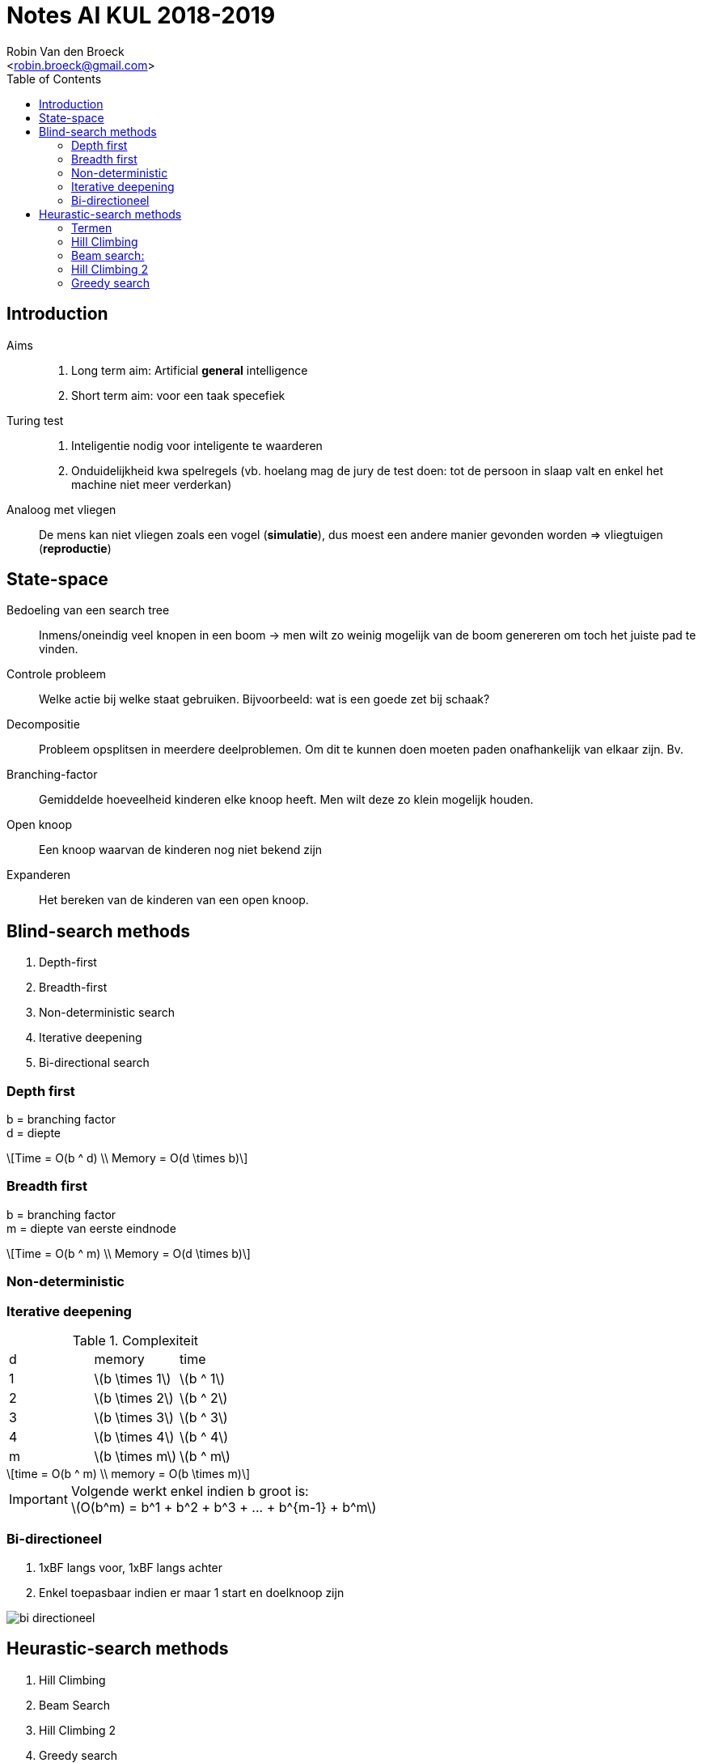 = Notes AI KUL 2018-2019
:toc:
:Author: Robin Van den Broeck
:Email: <robin.broeck@gmail.com>
:imagesdir: images/ai
:stem:

== Introduction
// TODO: defenition of general intelligence
Aims::
. Long term aim: Artificial *general* intelligence +
. Short term aim: voor een taak specefiek

Turing test::
. Inteligentie nodig voor inteligente te waarderen
. Onduidelijkheid kwa spelregels (vb. hoelang mag de jury de test doen: tot de persoon in slaap valt en enkel het machine niet meer verderkan)

Analoog met vliegen:: De mens kan niet vliegen zoals een vogel (*simulatie*), dus moest een andere manier gevonden worden => vliegtuigen (*reproductie*)

== State-space
:Date: 25-09-2018

Bedoeling van een search tree:: Inmens/oneindig veel knopen in een boom -> men wilt zo weinig mogelijk van de boom genereren om toch het juiste pad te vinden.

Controle probleem:: Welke actie bij welke staat gebruiken. Bijvoorbeeld: wat is een goede zet bij schaak?

Decompositie:: Probleem opsplitsen in meerdere deelproblemen. Om dit te kunnen doen moeten paden onafhankelijk van elkaar zijn. Bv.

Branching-factor:: Gemiddelde hoeveelheid kinderen elke knoop heeft. Men wilt deze zo klein mogelijk houden.

Open knoop:: Een knoop waarvan de kinderen nog niet bekend zijn

Expanderen:: Het bereken van de kinderen van een open knoop.

== Blind-search methods
. Depth-first
. Breadth-first
. Non-deterministic search
. Iterative deepening
. Bi-directional search

=== Depth first
b = branching factor +
d = diepte
[latexmath]
++++
Time = O(b ^ d) \\
Memory = O(d \times b)
++++


=== Breadth first
b = branching factor +
m = diepte van eerste eindnode
[latexmath]
++++
Time = O(b ^ m) \\
Memory = O(d \times b)
++++

=== Non-deterministic

=== Iterative deepening
.Complexiteit
|===
| d | memory             | time
| 1 | latexmath:[b \times 1]  | latexmath:[b ^ 1]
| 2 | latexmath:[b \times 2]  | latexmath:[b ^ 2]
| 3 | latexmath:[b \times 3]  | latexmath:[b ^ 3]
| 4 | latexmath:[b \times 4]  | latexmath:[b ^ 4]
| m | latexmath:[b \times m]  | latexmath:[b ^ m]
|===
[latexmath]
++++
time = O(b ^ m) \\
memory = O(b \times m)
++++
IMPORTANT: Volgende werkt enkel indien b groot is: +
latexmath:[O(b^m) = b^1 + b^2 + b^3 + ... + b^{m-1} + b^m]


=== Bi-directioneel
. 1xBF langs voor, 1xBF langs achter
. Enkel toepasbaar indien er maar 1 start en doelknoop zijn

image::bi-directioneel.jpg[]

== Heurastic-search methods
. Hill Climbing
. Beam Search
. Hill Climbing 2
. Greedy search

=== Termen

Locale search :: alle mogelijke algoritmes waar er maar 1 toestand wordt bijgehouden

=== Hill Climbing
. Gebasseerd op diepte eerst

=== Beam search:
. Gebasseerd op breedte eerst
. Optimalisatie: Leafs die geen eind-knoop zijn: weggooien

image::beam.jpg[]

=== Hill Climbing 2
Beam search met width = 1

=== Greedy search
Goed voor optimale paden te vinden
